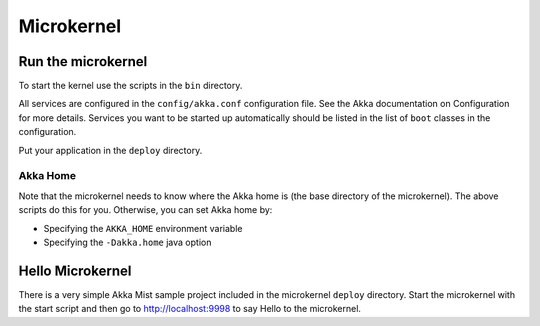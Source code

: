 
.. _microkernel:

#############
 Microkernel
#############


Run the microkernel
===================

To start the kernel use the scripts in the ``bin`` directory.

All services are configured in the ``config/akka.conf`` configuration file. See
the Akka documentation on Configuration for more details. Services you want to
be started up automatically should be listed in the list of ``boot`` classes in
the configuration.

Put your application in the ``deploy`` directory.


Akka Home
---------

Note that the microkernel needs to know where the Akka home is (the base
directory of the microkernel). The above scripts do this for you. Otherwise, you
can set Akka home by:

* Specifying the ``AKKA_HOME`` environment variable

* Specifying the ``-Dakka.home`` java option


.. _hello-microkernel:

Hello Microkernel
=================

There is a very simple Akka Mist sample project included in the microkernel
``deploy`` directory. Start the microkernel with the start script and then go to
http://localhost:9998 to say Hello to the microkernel.
